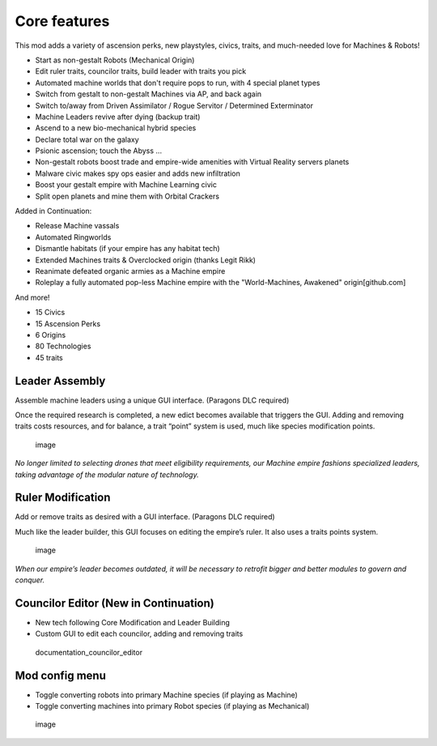 Core features
=============

This mod adds a variety of ascension perks, new playstyles, civics, traits, and much-needed love for Machines & Robots!

- Start as non-gestalt Robots (Mechanical Origin)
- Edit ruler traits, councilor traits, build leader with traits you pick
- Automated machine worlds that don't require pops to run, with 4 special planet types
- Switch from gestalt to non-gestalt Machines via AP, and back again
- Switch to/away from Driven Assimilator / Rogue Servitor / Determined Exterminator
- Machine Leaders revive after dying (backup trait)
- Ascend to a new bio-mechanical hybrid species
- Declare total war on the galaxy
- Psionic ascension; touch the Abyss ...
- Non-gestalt robots boost trade and empire-wide amenities with Virtual Reality servers planets
- Malware civic makes spy ops easier and adds new infiltration
- Boost your gestalt empire with Machine Learning civic
- Split open planets and mine them with Orbital Crackers

Added in Continuation:

- Release Machine vassals
- Automated Ringworlds
- Dismantle habitats (if your empire has any habitat tech)
- Extended Machines traits & Overclocked origin (thanks Legit Rikk)
- Reanimate defeated organic armies as a Machine empire
- Roleplay a fully automated pop-less Machine empire with the "World-Machines, Awakened" origin[github.com]

And more!

- 15 Civics
- 15 Ascension Perks
- 6 Origins
- 80 Technologies
- 45 traits


Leader Assembly
---------------

Assemble machine leaders using a unique GUI interface. (Paragons DLC
required)

Once the required research is completed, a new edict becomes available
that triggers the GUI. Adding and removing traits costs resources, and
for balance, a trait “point” system is used, much like species
modification points.

.. figure:: https://github.com/openly-retro/stellaris-machine-robot-expansion/assets/3236094/b5395a9b-56d6-4a7b-aedd-a041049fc7f5
   :alt: image

   image

*No longer limited to selecting drones that meet eligibility
requirements, our Machine empire fashions specialized leaders, taking
advantage of the modular nature of technology.*

Ruler Modification
------------------

Add or remove traits as desired with a GUI interface. (Paragons DLC
required)

Much like the leader builder, this GUI focuses on editing the empire’s
ruler. It also uses a traits points system.

.. figure:: https://github.com/openly-retro/stellaris-machine-robot-expansion/assets/3236094/6d84d6fd-bd2d-4bd7-8831-28a1391af2f0
   :alt: image

   image

*When our empire’s leader becomes outdated, it will be necessary to
retrofit bigger and better modules to govern and conquer.*

Councilor Editor (New in Continuation)
--------------------------------------

-  New tech following Core Modification and Leader Building
-  Custom GUI to edit each councilor, adding and removing traits

.. figure:: https://github.com/openly-retro/stellaris-machine-robot-expansion/assets/3236094/986cf08d-88eb-4b34-a1de-a2b4f5402760
   :alt: documentation_councilor_editor

   documentation_councilor_editor

Mod config menu
---------------

-  Toggle converting robots into primary Machine species (if playing as
   Machine)
-  Toggle converting machines into primary Robot species (if playing as
   Mechanical)

.. figure:: https://github.com/openly-retro/stellaris-machine-robot-expansion/assets/3236094/edd669e8-7716-4667-bc96-f0271bef479c
   :alt: image

   image
